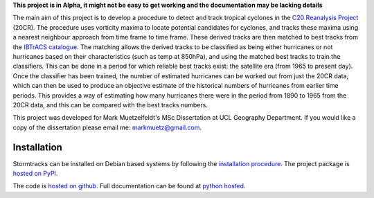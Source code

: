 **This project is in Alpha, it might not be easy to get working and the documentation may be lacking details**

The main aim of this project is to develop a procedure to detect and track tropical cyclones in the `C20 Reanalysis Project <http://www.esrl.noaa.gov/psd/data/gridded/data.20thC_ReanV2.html>`_ (20CR). The procedure uses vorticity maxima to locate potential candidates for cyclones, and tracks these maxima using a nearest neighbour approach from time frame to time frame. These derived tracks are then matched to best tracks from the `IBTrACS catalogue <https://climatedataguide.ucar.edu/climate-data/ibtracs-tropical-cyclone-best-track-data>`_. The matching allows the derived tracks to be classified as being either hurricanes or not hurricanes based on their characteristics (such as temp at 850hPa), and using the matched best tracks to train the classifiers. This can be done in a period for which reliable best tracks exist: the satellite era (from 1965 to present day). Once the classifier has been trained, the number of estimated hurricanes can be worked out from just the 20CR data, which can then be used to produce an objective estimate of the historical numbers of hurricanes from earlier time periods. This provides a way of estimating how many hurricanes there were in the period from 1890 to 1965 from the 20CR data, and this can be compared with the best tracks numbers. 

This project was developed for Mark Muetzelfeldt's MSc Dissertation at UCL Geography Department. If you would like a copy of the dissertation please email me: markmuetz@gmail.com.

Installation
============

Stormtracks can be installed on Debian based systems by following the `installation procedure <http://pythonhosted.org/stormtracks/installation.html>`_. The project package is `hosted on PyPI <https://pypi.python.org/pypi?name=stormtracks&:action=display>`_. 

The code is `hosted on github <https://github.com/markmuetz/stormtracks>`_. Full documentation can be found at `python hosted <http://pythonhosted.org/stormtracks/>`_.
